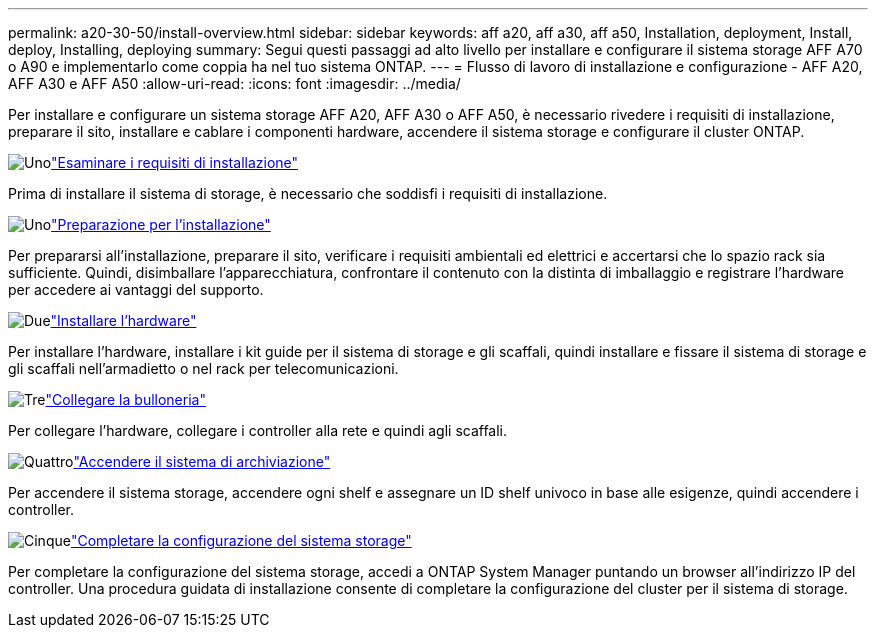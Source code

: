 ---
permalink: a20-30-50/install-overview.html 
sidebar: sidebar 
keywords: aff a20, aff a30, aff a50, Installation, deployment, Install, deploy, Installing, deploying 
summary: Segui questi passaggi ad alto livello per installare e configurare il sistema storage AFF A70 o A90 e implementarlo come coppia ha nel tuo sistema ONTAP. 
---
= Flusso di lavoro di installazione e configurazione - AFF A20, AFF A30 e AFF A50
:allow-uri-read: 
:icons: font
:imagesdir: ../media/


[role="lead"]
Per installare e configurare un sistema storage AFF A20, AFF A30 o AFF A50, è necessario rivedere i requisiti di installazione, preparare il sito, installare e cablare i componenti hardware, accendere il sistema storage e configurare il cluster ONTAP.

.image:https://raw.githubusercontent.com/NetAppDocs/common/main/media/number-1.png["Uno"]link:install-requirements.html["Esaminare i requisiti di installazione"]
[role="quick-margin-para"]
Prima di installare il sistema di storage, è necessario che soddisfi i requisiti di installazione.

.image:https://raw.githubusercontent.com/NetAppDocs/common/main/media/number-2.png["Uno"]link:install-prepare.html["Preparazione per l'installazione"]
[role="quick-margin-para"]
Per prepararsi all'installazione, preparare il sito, verificare i requisiti ambientali ed elettrici e accertarsi che lo spazio rack sia sufficiente. Quindi, disimballare l'apparecchiatura, confrontare il contenuto con la distinta di imballaggio e registrare l'hardware per accedere ai vantaggi del supporto.

.image:https://raw.githubusercontent.com/NetAppDocs/common/main/media/number-3.png["Due"]link:install-hardware.html["Installare l'hardware"]
[role="quick-margin-para"]
Per installare l'hardware, installare i kit guide per il sistema di storage e gli scaffali, quindi installare e fissare il sistema di storage e gli scaffali nell'armadietto o nel rack per telecomunicazioni.

.image:https://raw.githubusercontent.com/NetAppDocs/common/main/media/number-4.png["Tre"]link:install-cable.html["Collegare la bulloneria"]
[role="quick-margin-para"]
Per collegare l'hardware, collegare i controller alla rete e quindi agli scaffali.

.image:https://raw.githubusercontent.com/NetAppDocs/common/main/media/number-5.png["Quattro"]link:install-power-hardware.html["Accendere il sistema di archiviazione"]
[role="quick-margin-para"]
Per accendere il sistema storage, accendere ogni shelf e assegnare un ID shelf univoco in base alle esigenze, quindi accendere i controller.

.image:https://raw.githubusercontent.com/NetAppDocs/common/main/media/number-6.png["Cinque"]link:install-complete.html["Completare la configurazione del sistema storage"]
[role="quick-margin-para"]
Per completare la configurazione del sistema storage, accedi a ONTAP System Manager puntando un browser all'indirizzo IP del controller. Una procedura guidata di installazione consente di completare la configurazione del cluster per il sistema di storage.
